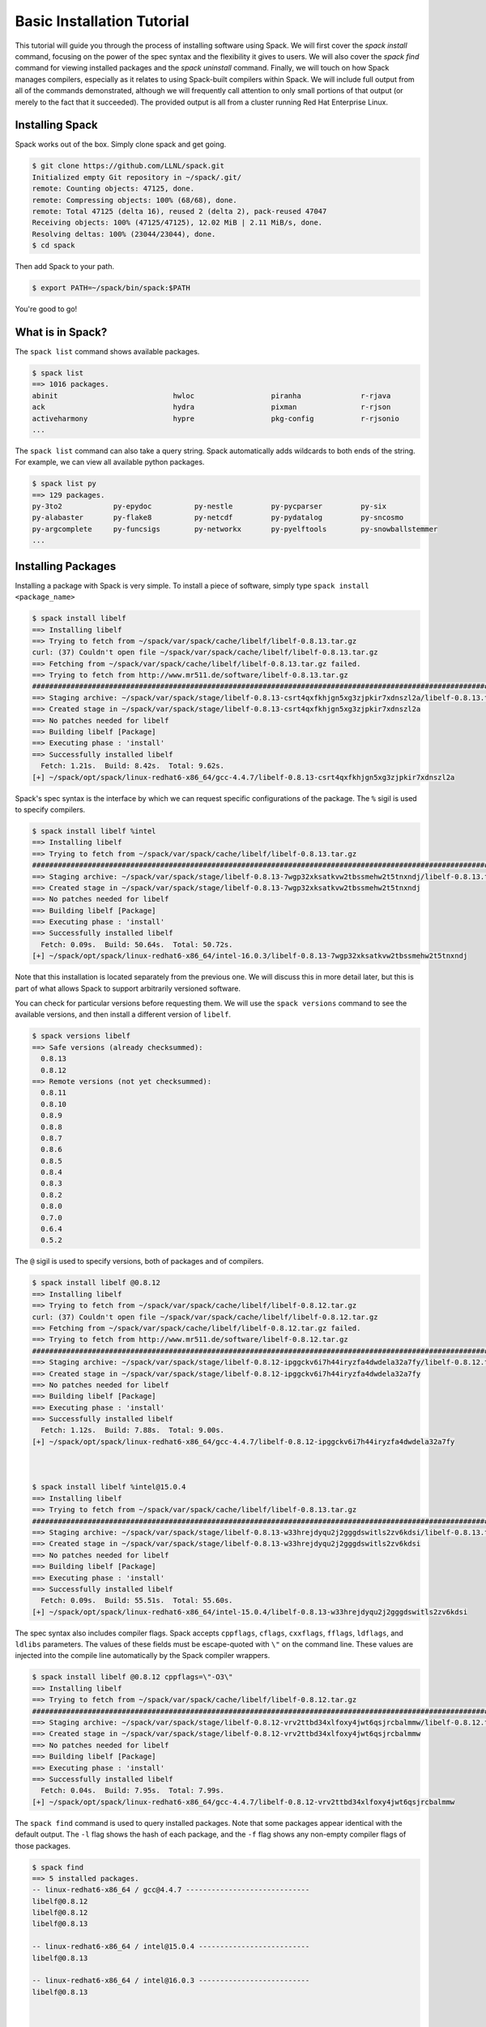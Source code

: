 .. _basics-tutorial:

=========================================
Basic Installation Tutorial
=========================================

This tutorial will guide you through the process of installing software
using Spack. We will first cover the `spack install` command, focusing on
the power of the spec syntax and the flexibility it gives to users. We
will also cover the `spack find` command for viewing installed packages
and the `spack uninstall` command. Finally, we will touch on how Spack
manages compilers, especially as it relates to using Spack-built
compilers within Spack. We will include full output from all of the
commands demonstrated, although we will frequently call attention to only
small portions of that output (or merely to the fact that it
succeeded). The provided output is all from a cluster running Red Hat
Enterprise Linux.

.. _basics-tutorial-install:

----------------
Installing Spack
----------------

Spack works out of the box. Simply clone spack and get going.

.. code-block:: console

  $ git clone https://github.com/LLNL/spack.git
  Initialized empty Git repository in ~/spack/.git/
  remote: Counting objects: 47125, done.
  remote: Compressing objects: 100% (68/68), done.
  remote: Total 47125 (delta 16), reused 2 (delta 2), pack-reused 47047
  Receiving objects: 100% (47125/47125), 12.02 MiB | 2.11 MiB/s, done.
  Resolving deltas: 100% (23044/23044), done.
  $ cd spack

Then add Spack to your path.

.. code-block:: console

  $ export PATH=~/spack/bin/spack:$PATH

You're good to go!

-----------------
What is in Spack?
-----------------

The ``spack list`` command shows available packages.

.. code-block:: console

  $ spack list
  ==> 1016 packages.
  abinit                           hwloc                  piranha              r-rjava
  ack                              hydra                  pixman               r-rjson
  activeharmony                    hypre                  pkg-config           r-rjsonio
  ...

The ``spack list`` command can also take a query string. Spack
automatically adds wildcards to both ends of the string. For example,
we can view all available python packages.

.. code-block:: console

  $ spack list py
  ==> 129 packages.
  py-3to2            py-epydoc          py-nestle         py-pycparser         py-six
  py-alabaster       py-flake8          py-netcdf         py-pydatalog         py-sncosmo
  py-argcomplete     py-funcsigs        py-networkx       py-pyelftools        py-snowballstemmer
  ...

-------------------
Installing Packages
-------------------

Installing a package with Spack is very simple. To install a piece of
software, simply type ``spack install <package_name>``

.. code-block:: console

  $ spack install libelf
  ==> Installing libelf
  ==> Trying to fetch from ~/spack/var/spack/cache/libelf/libelf-0.8.13.tar.gz
  curl: (37) Couldn't open file ~/spack/var/spack/cache/libelf/libelf-0.8.13.tar.gz
  ==> Fetching from ~/spack/var/spack/cache/libelf/libelf-0.8.13.tar.gz failed.
  ==> Trying to fetch from http://www.mr511.de/software/libelf-0.8.13.tar.gz
  ################################################################################################################################################################################# 100.0%
  ==> Staging archive: ~/spack/var/spack/stage/libelf-0.8.13-csrt4qxfkhjgn5xg3zjpkir7xdnszl2a/libelf-0.8.13.tar.gz
  ==> Created stage in ~/spack/var/spack/stage/libelf-0.8.13-csrt4qxfkhjgn5xg3zjpkir7xdnszl2a
  ==> No patches needed for libelf
  ==> Building libelf [Package]
  ==> Executing phase : 'install'
  ==> Successfully installed libelf
    Fetch: 1.21s.  Build: 8.42s.  Total: 9.62s.
  [+] ~/spack/opt/spack/linux-redhat6-x86_64/gcc-4.4.7/libelf-0.8.13-csrt4qxfkhjgn5xg3zjpkir7xdnszl2a


Spack's spec syntax is the interface by which we can request specific
configurations of the package. The ``%`` sigil is used to specify
compilers.

.. code-block:: console

  $ spack install libelf %intel
  ==> Installing libelf
  ==> Trying to fetch from ~/spack/var/spack/cache/libelf/libelf-0.8.13.tar.gz
  ################################################################################################################################################################################# 100.0%
  ==> Staging archive: ~/spack/var/spack/stage/libelf-0.8.13-7wgp32xksatkvw2tbssmehw2t5tnxndj/libelf-0.8.13.tar.gz
  ==> Created stage in ~/spack/var/spack/stage/libelf-0.8.13-7wgp32xksatkvw2tbssmehw2t5tnxndj
  ==> No patches needed for libelf
  ==> Building libelf [Package]
  ==> Executing phase : 'install'
  ==> Successfully installed libelf
    Fetch: 0.09s.  Build: 50.64s.  Total: 50.72s.
  [+] ~/spack/opt/spack/linux-redhat6-x86_64/intel-16.0.3/libelf-0.8.13-7wgp32xksatkvw2tbssmehw2t5tnxndj

Note that this installation is located separately from the previous
one. We will discuss this in more detail later, but this is part of what
allows Spack to support arbitrarily versioned software.

You can check for particular versions before requesting them. We will
use the ``spack versions`` command to see the available versions, and then
install a different version of ``libelf``.

.. code-block:: console

  $ spack versions libelf
  ==> Safe versions (already checksummed):
    0.8.13
    0.8.12
  ==> Remote versions (not yet checksummed):
    0.8.11
    0.8.10
    0.8.9
    0.8.8
    0.8.7
    0.8.6
    0.8.5
    0.8.4
    0.8.3
    0.8.2
    0.8.0
    0.7.0
    0.6.4
    0.5.2


The ``@`` sigil is used to specify versions, both of packages and of
compilers.

.. code-block:: console

  $ spack install libelf @0.8.12
  ==> Installing libelf
  ==> Trying to fetch from ~/spack/var/spack/cache/libelf/libelf-0.8.12.tar.gz
  curl: (37) Couldn't open file ~/spack/var/spack/cache/libelf/libelf-0.8.12.tar.gz
  ==> Fetching from ~/spack/var/spack/cache/libelf/libelf-0.8.12.tar.gz failed.
  ==> Trying to fetch from http://www.mr511.de/software/libelf-0.8.12.tar.gz
  ################################################################################################################################################################################# 100.0%
  ==> Staging archive: ~/spack/var/spack/stage/libelf-0.8.12-ipggckv6i7h44iryzfa4dwdela32a7fy/libelf-0.8.12.tar.gz
  ==> Created stage in ~/spack/var/spack/stage/libelf-0.8.12-ipggckv6i7h44iryzfa4dwdela32a7fy
  ==> No patches needed for libelf
  ==> Building libelf [Package]
  ==> Executing phase : 'install'
  ==> Successfully installed libelf
    Fetch: 1.12s.  Build: 7.88s.  Total: 9.00s.
  [+] ~/spack/opt/spack/linux-redhat6-x86_64/gcc-4.4.7/libelf-0.8.12-ipggckv6i7h44iryzfa4dwdela32a7fy



  $ spack install libelf %intel@15.0.4
  ==> Installing libelf
  ==> Trying to fetch from ~/spack/var/spack/cache/libelf/libelf-0.8.13.tar.gz
  ################################################################################################################################################################################# 100.0%
  ==> Staging archive: ~/spack/var/spack/stage/libelf-0.8.13-w33hrejdyqu2j2gggdswitls2zv6kdsi/libelf-0.8.13.tar.gz
  ==> Created stage in ~/spack/var/spack/stage/libelf-0.8.13-w33hrejdyqu2j2gggdswitls2zv6kdsi
  ==> No patches needed for libelf
  ==> Building libelf [Package]
  ==> Executing phase : 'install'
  ==> Successfully installed libelf
    Fetch: 0.09s.  Build: 55.51s.  Total: 55.60s.
  [+] ~/spack/opt/spack/linux-redhat6-x86_64/intel-15.0.4/libelf-0.8.13-w33hrejdyqu2j2gggdswitls2zv6kdsi


The spec syntax also includes compiler flags. Spack accepts ``cppflags``,
``cflags``, ``cxxflags``, ``fflags``, ``ldflags``, and ``ldlibs``
parameters.  The values of these fields must be escape-quoted with ``\"``
on the command line. These values are injected into the compile line
automatically by the Spack compiler wrappers.

.. code-block:: console

  $ spack install libelf @0.8.12 cppflags=\"-O3\"
  ==> Installing libelf
  ==> Trying to fetch from ~/spack/var/spack/cache/libelf/libelf-0.8.12.tar.gz
  ################################################################################################################################################################################# 100.0%
  ==> Staging archive: ~/spack/var/spack/stage/libelf-0.8.12-vrv2ttbd34xlfoxy4jwt6qsjrcbalmmw/libelf-0.8.12.tar.gz
  ==> Created stage in ~/spack/var/spack/stage/libelf-0.8.12-vrv2ttbd34xlfoxy4jwt6qsjrcbalmmw
  ==> No patches needed for libelf
  ==> Building libelf [Package]
  ==> Executing phase : 'install'
  ==> Successfully installed libelf
    Fetch: 0.04s.  Build: 7.95s.  Total: 7.99s.
  [+] ~/spack/opt/spack/linux-redhat6-x86_64/gcc-4.4.7/libelf-0.8.12-vrv2ttbd34xlfoxy4jwt6qsjrcbalmmw


The ``spack find`` command is used to query installed packages. Note that
some packages appear identical with the default output. The ``-l`` flag
shows the hash of each package, and the ``-f`` flag shows any non-empty
compiler flags of those packages.

.. code-block:: console

  $ spack find
  ==> 5 installed packages.
  -- linux-redhat6-x86_64 / gcc@4.4.7 -----------------------------
  libelf@0.8.12
  libelf@0.8.12
  libelf@0.8.13

  -- linux-redhat6-x86_64 / intel@15.0.4 --------------------------
  libelf@0.8.13

  -- linux-redhat6-x86_64 / intel@16.0.3 --------------------------
  libelf@0.8.13



  $ spack find -lf
  ==> 5 installed packages.
  -- linux-redhat6-x86_64 / gcc@4.4.7 -----------------------------
  ipggckv libelf@0.8.12%gcc

  vrv2ttb libelf@0.8.12%gcc cppflags="-O3"

  csrt4qx libelf@0.8.13%gcc


  -- linux-redhat6-x86_64 / intel@15.0.4 --------------------------
  w33hrej libelf@0.8.13%intel


  -- linux-redhat6-x86_64 / intel@16.0.3 --------------------------
  7wgp32x libelf@0.8.13%intel


Spack generates a hash for each spec. This hash is a function of the full
provenance of the package, so any change to the spec affects the
hash. Spack uses this value to compare specs and to generate unique
installation directories for every combinatorial version. As we move into
more complicated packages with software dependencies, we can see that
Spack reuses existing packages to satisfy a dependency only when the
existing package's hash matches the desired spec.

.. code-block:: console

  $ spack install libdwarf
  ==> Installing libdwarf
  ==> libelf is already installed in ~/spack/opt/spack/linux-redhat6-x86_64/gcc-4.4.7/libelf-0.8.13-csrt4qxfkhjgn5xg3zjpkir7xdnszl2a
  ==> Can not find version 20160507 in url_list
  ==> Trying to fetch from ~/spack/var/spack/cache/libdwarf/libdwarf-20160507.tar.gz
  curl: (37) Couldn't open file ~/spack/var/spack/cache/libdwarf/libdwarf-20160507.tar.gz
  ==> Fetching from ~/spack/var/spack/cache/libdwarf/libdwarf-20160507.tar.gz failed.
  ==> Trying to fetch from http://www.prevanders.net/libdwarf-20160507.tar.gz
  ################################################################################################################################################################################# 100.0%
  ==> Staging archive: ~/spack/var/spack/stage/libdwarf-20160507-yfx6p3g3rkmqvcqbmtb34o6pln7pqvcz/libdwarf-20160507.tar.gz
  ==> Created stage in ~/spack/var/spack/stage/libdwarf-20160507-yfx6p3g3rkmqvcqbmtb34o6pln7pqvcz
  ==> No patches needed for libdwarf
  ==> Building libdwarf [Package]
  ==> Executing phase : 'install'
  ==> Successfully installed libdwarf
    Fetch: 1.56s.  Build: 33.59s.  Total: 35.15s.
  [+] ~/spack/opt/spack/linux-redhat6-x86_64/gcc-4.4.7/libdwarf-20160507-yfx6p3g3rkmqvcqbmtb34o6pln7pqvcz


Dependencies can be explicitly requested using the ``^`` sigil. Note that
the spec syntax is recursive. Anything we could specify about the
top-level package, we can also specify about a dependency using ``^``.

.. code-block:: console

  $ spack install libdwarf ^libelf @0.8.12 %intel
  ==> Installing libdwarf
  ==> Installing libelf
  ==> Trying to fetch from ~/spack/var/spack/cache/libelf/libelf-0.8.12.tar.gz
  ################################################################################################################################################################################# 100.0%
  ==> Staging archive: ~/spack/var/spack/stage/libelf-0.8.12-4blbe3qxqct3ymrfoxxnxysmybvbxay7/libelf-0.8.12.tar.gz
  ==> Created stage in ~/spack/var/spack/stage/libelf-0.8.12-4blbe3qxqct3ymrfoxxnxysmybvbxay7
  ==> No patches needed for libelf
  ==> Building libelf [Package]
  ==> Executing phase : 'install'
  ==> Successfully installed libelf
    Fetch: 0.04s.  Build: 52.16s.  Total: 52.19s.
  [+] ~/spack/opt/spack/linux-redhat6-x86_64/intel-16.0.3/libelf-0.8.12-4blbe3qxqct3ymrfoxxnxysmybvbxay7
  ==> Can not find version 20160507 in url_list
  ==> Trying to fetch from ~/spack/var/spack/cache/libdwarf/libdwarf-20160507.tar.gz
  ################################################################################################################################################################################# 100.0%
  ==> Staging archive: ~/spack/var/spack/stage/libdwarf-20160507-csruprgucaujkfkrcywhwou7nbeis5fo/libdwarf-20160507.tar.gz
  ==> Created stage in ~/spack/var/spack/stage/libdwarf-20160507-csruprgucaujkfkrcywhwou7nbeis5fo
  ==> No patches needed for libdwarf
  ==> Building libdwarf [Package]
  ==> Executing phase : 'install'
  ==> Successfully installed libdwarf
    Fetch: 0.40s.  Build: 2m 17.29s.  Total: 2m 17.69s.
  [+] ~/spack/opt/spack/linux-redhat6-x86_64/intel-16.0.3/libdwarf-20160507-csruprgucaujkfkrcywhwou7nbeis5fo


Packages can also be referred to from the command line by their package
hash. Using the ``spack find -lf`` command earlier we saw that the hash
of our optimized installation of libelf (``cppflags=\"-O3\"``) began with
``vrv2ttb``. We can now explicitly build with that package without typing
the entire spec, by using the ``/`` sigil to refer to it by hash. As with
other tools like git, you do not need to specify an *entire* hash on the
command line.  You can specify just enough digits to identify a hash
uniquely.  If a hash prefix is ambiguous (i.e., two or more installed
packages share the prefix) then spack will report an error.

.. code-block:: console

  $ spack install libdwarf ^/vrv2ttb
  ==> Installing libdwarf
  ==> libelf is already installed in ~/spack/opt/spack/linux-redhat6-x86_64/gcc-4.4.7/libelf-0.8.12-vrv2ttbd34xlfoxy4jwt6qsjrcbalmmw
  ==> Can not find version 20160507 in url_list
  ==> Trying to fetch from ~/spack/var/spack/cache/libdwarf/libdwarf-20160507.tar.gz
  #################################################################################################################################################################################################################################################### 100.0%
  ==> Staging archive: ~/spack/var/spack/stage/libdwarf-20160507-dtg3tgnp7htccoly26gduqlrgvnwcp5t/libdwarf-20160507.tar.gz
  ==> Created stage in ~/spack/var/spack/stage/libdwarf-20160507-dtg3tgnp7htccoly26gduqlrgvnwcp5t
  ==> No patches needed for libdwarf
  ==> Building libdwarf [Package]
  ==> Executing phase : 'install'
  ==> Successfully installed libdwarf
    Fetch: 0.96s.  Build: 24.03s.  Total: 24.99s.
  [+] ~/spack/opt/spack/linux-redhat6-x86_64/gcc-4.4.7/libdwarf-20160507-dtg3tgnp7htccoly26gduqlrgvnwcp5t


The ``spack find`` command can also take a ``-d`` flag, which can show
dependency information. Note that each package has a top-level entry,
even if it also appears as a dependency.

.. code-block:: console

  $ spack find -ldf
  ==> 9 installed packages.
  -- linux-redhat6-x86_64 / gcc@4.4.7 -----------------------------
  dtg3tgn    libdwarf@20160507%gcc
  vrv2ttb        ^libelf@0.8.12%gcc cppflags="-O3"

  yfx6p3g    libdwarf@20160507%gcc
  csrt4qx        ^libelf@0.8.13%gcc

  ipggckv    libelf@0.8.12%gcc

  vrv2ttb    libelf@0.8.12%gcc cppflags="-O3"

  csrt4qx    libelf@0.8.13%gcc


  -- linux-redhat6-x86_64 / intel@15.0.4 --------------------------
  w33hrej    libelf@0.8.13%intel


  -- linux-redhat6-x86_64 / intel@16.0.3 --------------------------
  csruprg    libdwarf@20160507%intel
  4blbe3q        ^libelf@0.8.12%intel

  4blbe3q    libelf@0.8.12%intel

  7wgp32x    libelf@0.8.13%intel


As we get to more complex packages, full installs will take too long to
build in the time allotted for this tutorial. Our collaborators at CERN
have been working on binary caching for Spack, which would allow for very
fast installs of previously built packages. We are still working out the
security ramifications of the feature, but it is coming soon.

For now, we will switch to doing "fake" installs. When supplied with the
``--fake`` flag (primarily used for debugging), Spack computes build
metadata the same way it normally would, but it does not download the
source or run the install script for a pacakge. We can use this to
quickly demonstrate some of the more advanced Spack features in our
limited tutorial time.

``HDF5`` is an example of a more complicated package, with an MPI
dependency. If we install it "out of the box," it will build with
``openmpi``.

.. code-block:: console

  $ spack install --fake hdf5
  ==> Installing hdf5
  ==> Installing zlib
  ==> Building zlib [Package]
  ==> Successfully installed zlib
    Fetch: .  Build: 0.11s.  Total: 0.11s.
  [+] ~/spack/opt/spack/linux-redhat6-x86_64/gcc-4.4.7/zlib-1.2.8-ayc4jq7vxuzge5n444gutvskeytfdruh
  ==> Installing openmpi
  ==> Installing hwloc
  ==> Installing libpciaccess
  ==> Installing util-macros
  ==> Building util-macros [Package]
  ==> Successfully installed util-macros
    Fetch: .  Build: 0.11s.  Total: 0.11s.
  [+] ~/spack/opt/spack/linux-redhat6-x86_64/gcc-4.4.7/util-macros-1.19.0-pc6zhs4cnkmg2cv4et4fizsp6scuvacg
  ==> Installing libtool
  ==> Installing m4
  ==> Installing libsigsegv
  ==> Building libsigsegv [Package]
  ==> Successfully installed libsigsegv
    Fetch: .  Build: 0.11s.  Total: 0.11s.
  [+] ~/spack/opt/spack/linux-redhat6-x86_64/gcc-4.4.7/libsigsegv-2.10-q4cok3yber7lhf3jswg6mysg7oi53unh
  ==> Building m4 [Package]
  ==> Successfully installed m4
    Fetch: .  Build: 0.23s.  Total: 0.23s.
  [+] ~/spack/opt/spack/linux-redhat6-x86_64/gcc-4.4.7/m4-1.4.17-qijdzvhjyybrtwbqm73vykhmkaqro3je
  ==> Building libtool [Package]
  ==> Successfully installed libtool
    Fetch: .  Build: 0.11s.  Total: 0.11s.
  [+] ~/spack/opt/spack/linux-redhat6-x86_64/gcc-4.4.7/libtool-2.4.6-rdx5nkfjwlvcanz5il3ys2pe34j4vxx5
  ==> Installing pkg-config
  ==> Building pkg-config [Package]
  ==> Successfully installed pkg-config
    Fetch: .  Build: 0.11s.  Total: 0.11s.
  [+] ~/spack/opt/spack/linux-redhat6-x86_64/gcc-4.4.7/pkg-config-0.29.1-wpjnlzahdw6ahkrgmqyeugkj2zhv4tui
  ==> Building libpciaccess [Package]
  ==> Successfully installed libpciaccess
    Fetch: .  Build: 0.10s.  Total: 0.10s.
  [+] ~/spack/opt/spack/linux-redhat6-x86_64/gcc-4.4.7/libpciaccess-0.13.4-m2f6fpm22rpprq2ihkmfx6llf363264m
  ==> Building hwloc [Package]
  ==> Successfully installed hwloc
    Fetch: .  Build: 0.23s.  Total: 0.23s.
  [+] ~/spack/opt/spack/linux-redhat6-x86_64/gcc-4.4.7/hwloc-1.11.4-xpb6hbl2hsze25cgdgfnoppn6rchhzaz
  ==> Building openmpi [Package]
  ==> Successfully installed openmpi
    Fetch: .  Build: 0.35s.  Total: 0.35s.
  [+] ~/spack/opt/spack/linux-redhat6-x86_64/gcc-4.4.7/openmpi-2.0.1-j4cgoq4furxvr73pq72r2qgywgksw3qn
  ==> Building hdf5 [AutotoolsPackage]
  ==> Successfully installed hdf5
    Fetch: .  Build: 0.61s.  Total: 0.61s.
  [+] ~/spack/opt/spack/linux-redhat6-x86_64/gcc-4.4.7/hdf5-1.10.0-patch1-ezvtnox35albuaxqryuondweyjgeo6es


Spack packages can also have variants. Boolean variants can be specified
using the ``+`` and ``~`` or ``-`` sigils. There are two sigils for
``False`` to avoid conflicts with shell parsing in different
situations. Variants (boolean or otherwise) can also be specified using
the same syntax as compiler flags.  Here we can install HDF5 without MPI
support.

.. code-block:: console

  $ spack install --fake hdf5~mpi
  ==> Installing hdf5
  ==> zlib is already installed in ~/spack/opt/spack/linux-redhat6-x86_64/gcc-4.4.7/zlib-1.2.8-ayc4jq7vxuzge5n444gutvskeytfdruh
  ==> Building hdf5 [AutotoolsPackage]
  ==> Successfully installed hdf5
    Fetch: .  Build: 0.22s.  Total: 0.22s.
  [+] ~/spack/opt/spack/linux-redhat6-x86_64/gcc-4.4.7/hdf5-1.10.0-patch1-twppaioxqn6lti4grgopnmhwcq3h2rpw


We might also want to install HDF5 with a different MPI
implementation. While MPI is not a package itself, packages can depend on
abstract interfaces like MPI. Spack handles these through "virtual
dependencies." A package, such as HDF5, can depend on the MPI
interface. Other packages (``openmpi``, ``mpich``, ``mvapich``, etc.)
provide the MPI interface.  Any of these providers can be requested for
an MPI dependency. For example, we can build HDF5 with MPI support
provided by mpich by specifying a dependency on ``mpich``. Spack also
supports versioning of virtual dependencies. A package can depend on the
MPI interface at version 3, and provider packages specify what version of
the interface *they* provide. The partial spec ``^mpi@3`` can be safisfied
by any of several providers.

.. code-block:: console

  $ spack install --fake hdf5+mpi ^mpich
  ==> Installing hdf5
  ==> mpich is already installed in ~/spack/opt/spack/linux-redhat6-x86_64/gcc-4.4.7/mpich-3.2-5jlp2ndnsb67txggraglu47vjmayx5za
  ==> zlib is already installed in ~/spack/opt/spack/linux-redhat6-x86_64/gcc-4.4.7/zlib-1.2.8-ayc4jq7vxuzge5n444gutvskeytfdruh
  ==> Building hdf5 [AutotoolsPackage]
  ==> Successfully installed hdf5
    Fetch: .  Build: 0.38s.  Total: 0.38s.
  [+] ~/spack/opt/spack/linux-redhat6-x86_64/gcc-4.4.7/hdf5-1.10.0-patch1-j36yfw25i6gdd3q4vwlupgkpwic4ua6m


We'll do a quick check in on what we have installed so far.

.. code-block:: console

  $ spack find -ldf
  ==> 22 installed packages.
  -- linux-redhat6-x86_64 / gcc@4.4.7 -----------------------------
  twppaio    hdf5@1.10.0-patch1%gcc
  ayc4jq7        ^zlib@1.2.8%gcc

  j36yfw2    hdf5@1.10.0-patch1%gcc
  5jlp2nd        ^mpich@3.2%gcc
  ayc4jq7        ^zlib@1.2.8%gcc

  ezvtnox    hdf5@1.10.0-patch1%gcc
  j4cgoq4        ^openmpi@2.0.1%gcc
  xpb6hbl            ^hwloc@1.11.4%gcc
  m2f6fpm                ^libpciaccess@0.13.4%gcc
  ayc4jq7        ^zlib@1.2.8%gcc

  xpb6hbl    hwloc@1.11.4%gcc
  m2f6fpm        ^libpciaccess@0.13.4%gcc

  dtg3tgn    libdwarf@20160507%gcc
  vrv2ttb        ^libelf@0.8.12%gcc cppflags="-O3"

  yfx6p3g    libdwarf@20160507%gcc
  csrt4qx        ^libelf@0.8.13%gcc

  ipggckv    libelf@0.8.12%gcc

  vrv2ttb    libelf@0.8.12%gcc cppflags="-O3"

  csrt4qx    libelf@0.8.13%gcc

  m2f6fpm    libpciaccess@0.13.4%gcc

  q4cok3y    libsigsegv@2.10%gcc

  rdx5nkf    libtool@2.4.6%gcc

  qijdzvh    m4@1.4.17%gcc
  q4cok3y        ^libsigsegv@2.10%gcc

  5jlp2nd    mpich@3.2%gcc

  j4cgoq4    openmpi@2.0.1%gcc
  xpb6hbl        ^hwloc@1.11.4%gcc
  m2f6fpm            ^libpciaccess@0.13.4%gcc

  wpjnlza    pkg-config@0.29.1%gcc

  pc6zhs4    util-macros@1.19.0%gcc

  ayc4jq7    zlib@1.2.8%gcc


  -- linux-redhat6-x86_64 / intel@15.0.4 --------------------------
  w33hrej    libelf@0.8.13%intel


  -- linux-redhat6-x86_64 / intel@16.0.3 --------------------------
  csruprg    libdwarf@20160507%intel
  4blbe3q        ^libelf@0.8.12%intel

  4blbe3q    libelf@0.8.12%intel

  7wgp32x    libelf@0.8.13%intel


Spack models the dependencies of packages as a directed acyclic graph
(DAG). The ``spack find -d`` command shows the tree representation of
that graph.  We can also use the ``spack graph`` command to view the entire
DAG as a graph.

.. code-block:: console

  $ spack graph hdf5+mpi ^mpich
  o  hdf5
  |\
  o |  zlib
   /
  o  mpich

You may also have noticed that there are some packages shown in the
``spack find -d`` output that we didn't install explicitly. These are
dependencies that were installed implicitly. A few packages installed
implicitly are not shown as dependencies in the ``spack find -d``
output. These are build dependencies. For example, ``libpciaccess`` is a
dependency of openmpi and requires m4 to build. Spack will build `m4`` as
part of the installation of ``openmpi``, but it does not become a part of
the DAG because it is not linked in at run time. Spack handles build
dependencies differently because of their different (less strict)
consistency requirements. It is entirely possible to have two packages
using different versions of a dependency to build, which obviously cannot
be done with linked dependencies.

``HDF5`` is more complicated than our basic example of libelf and
libdwarf, but it's still within the realm of software that an experienced
HPC user could reasonably expect to install given a bit of time. Now
let's look at a more complicated package.

.. code-block:: console

  $ spack install --fake trilinos
  ==> Installing trilinos
  ==> Installing superlu-dist
  ==> openmpi is already installed in ~/spack/opt/spack/linux-redhat6-x86_64/gcc-4.4.7/openmpi-2.0.1-j4cgoq4furxvr73pq72r2qgywgksw3qn
  ==> Installing parmetis
  ==> openmpi is already installed in ~/spack/opt/spack/linux-redhat6-x86_64/gcc-4.4.7/openmpi-2.0.1-j4cgoq4furxvr73pq72r2qgywgksw3qn
  ==> Installing cmake
  ==> Installing bzip2
  ==> Building bzip2 [Package]
  ==> Successfully installed bzip2
    Fetch: .  Build: 0.11s.  Total: 0.11s.
  [+] ~/spack/opt/spack/linux-redhat6-x86_64/gcc-4.4.7/bzip2-1.0.6-gll2xsahysy7ji5gkmfxwkofdt3mwjhs
  ==> expat is already installed in ~/spack/opt/spack/linux-redhat6-x86_64/gcc-4.4.7/expat-2.2.0-mg5kwd3kluxdgorj32vzbp7aksg3vqej
  ==> Installing ncurses
  ==> Building ncurses [Package]
  ==> Successfully installed ncurses
    Fetch: .  Build: 0.11s.  Total: 0.11s.
  [+] ~/spack/opt/spack/linux-redhat6-x86_64/gcc-4.4.7/ncurses-6.0-fttg4astvrtq2buey4wq66tnyu7bgj2c
  ==> zlib is already installed in ~/spack/opt/spack/linux-redhat6-x86_64/gcc-4.4.7/zlib-1.2.8-ayc4jq7vxuzge5n444gutvskeytfdruh
  ==> Installing openssl
  ==> zlib is already installed in ~/spack/opt/spack/linux-redhat6-x86_64/gcc-4.4.7/zlib-1.2.8-ayc4jq7vxuzge5n444gutvskeytfdruh
  ==> Building openssl [Package]
  ==> Successfully installed openssl
    Fetch: .  Build: 0.23s.  Total: 0.23s.
  [+] ~/spack/opt/spack/linux-redhat6-x86_64/gcc-4.4.7/openssl-1.0.2j-kt5xyk2dkho6tzadnqlbnbujmljprylg
  ==> Installing libarchive
  ==> Installing lzma
  ==> Building lzma [Package]
  ==> Successfully installed lzma
    Fetch: .  Build: 0.11s.  Total: 0.11s.
  [+] ~/spack/opt/spack/linux-redhat6-x86_64/gcc-4.4.7/lzma-4.32.7-hah2cdo3zbulz6yg5do6dvnfn6en5v5c
  ==> Installing nettle
  ==> m4 is already installed in ~/spack/opt/spack/linux-redhat6-x86_64/gcc-4.4.7/m4-1.4.17-qijdzvhjyybrtwbqm73vykhmkaqro3je
  ==> Installing gmp
  ==> m4 is already installed in ~/spack/opt/spack/linux-redhat6-x86_64/gcc-4.4.7/m4-1.4.17-qijdzvhjyybrtwbqm73vykhmkaqro3je
  ==> Building gmp [AutotoolsPackage]
  ==> Successfully installed gmp
    Fetch: .  Build: 0.11s.  Total: 0.11s.
  [+] ~/spack/opt/spack/linux-redhat6-x86_64/gcc-4.4.7/gmp-6.1.1-uwn4gfdtq3sywy5uf4f7znrh66oybikf
  ==> Building nettle [Package]
  ==> Successfully installed nettle
    Fetch: .  Build: 0.18s.  Total: 0.18s.
  [+] ~/spack/opt/spack/linux-redhat6-x86_64/gcc-4.4.7/nettle-3.2-w4ieitifcmrldo4ra7as63apagzf56ja
  ==> bzip2 is already installed in ~/spack/opt/spack/linux-redhat6-x86_64/gcc-4.4.7/bzip2-1.0.6-gll2xsahysy7ji5gkmfxwkofdt3mwjhs
  ==> expat is already installed in ~/spack/opt/spack/linux-redhat6-x86_64/gcc-4.4.7/expat-2.2.0-mg5kwd3kluxdgorj32vzbp7aksg3vqej
  ==> Installing libxml2
  ==> Installing xz
  ==> Building xz [Package]
  ==> Successfully installed xz
    Fetch: .  Build: 0.11s.  Total: 0.11s.
  [+] ~/spack/opt/spack/linux-redhat6-x86_64/gcc-4.4.7/xz-5.2.2-bxh6cpyqqozazm5okvjqk23sww3gccnf
  ==> zlib is already installed in ~/spack/opt/spack/linux-redhat6-x86_64/gcc-4.4.7/zlib-1.2.8-ayc4jq7vxuzge5n444gutvskeytfdruh
  ==> Building libxml2 [Package]
  ==> Successfully installed libxml2
    Fetch: .  Build: 0.35s.  Total: 0.35s.
  [+] ~/spack/opt/spack/linux-redhat6-x86_64/gcc-4.4.7/libxml2-2.9.4-un323rppyu5qipkegyf7flmymvtmunrx
  ==> zlib is already installed in ~/spack/opt/spack/linux-redhat6-x86_64/gcc-4.4.7/zlib-1.2.8-ayc4jq7vxuzge5n444gutvskeytfdruh
  ==> Installing lz4
  ==> Building lz4 [Package]
  ==> Successfully installed lz4
    Fetch: .  Build: 0.12s.  Total: 0.12s.
  [+] ~/spack/opt/spack/linux-redhat6-x86_64/gcc-4.4.7/lz4-131-ivy2fcaw7ywujx74weebdi5bsm7q4vkc
  ==> openssl is already installed in ~/spack/opt/spack/linux-redhat6-x86_64/gcc-4.4.7/openssl-1.0.2j-kt5xyk2dkho6tzadnqlbnbujmljprylg
  ==> xz is already installed in ~/spack/opt/spack/linux-redhat6-x86_64/gcc-4.4.7/xz-5.2.2-bxh6cpyqqozazm5okvjqk23sww3gccnf
  ==> Installing lzo
  ==> Building lzo [AutotoolsPackage]
  ==> Successfully installed lzo
    Fetch: .  Build: 0.11s.  Total: 0.11s.
  [+] ~/spack/opt/spack/linux-redhat6-x86_64/gcc-4.4.7/lzo-2.09-dlgnm74ozo6baactkft5oah2jre2ri2i
  ==> Building libarchive [Package]
  ==> Successfully installed libarchive
    Fetch: .  Build: 1.35s.  Total: 1.35s.
  [+] ~/spack/opt/spack/linux-redhat6-x86_64/gcc-4.4.7/libarchive-3.2.1-biq3kebw7vel7njusill7vv7mjldkqjv
  ==> xz is already installed in ~/spack/opt/spack/linux-redhat6-x86_64/gcc-4.4.7/xz-5.2.2-bxh6cpyqqozazm5okvjqk23sww3gccnf
  ==> Installing curl
  ==> zlib is already installed in ~/spack/opt/spack/linux-redhat6-x86_64/gcc-4.4.7/zlib-1.2.8-ayc4jq7vxuzge5n444gutvskeytfdruh
  ==> openssl is already installed in ~/spack/opt/spack/linux-redhat6-x86_64/gcc-4.4.7/openssl-1.0.2j-kt5xyk2dkho6tzadnqlbnbujmljprylg
  ==> Building curl [Package]
  ==> Successfully installed curl
    Fetch: .  Build: 0.36s.  Total: 0.36s.
  [+] ~/spack/opt/spack/linux-redhat6-x86_64/gcc-4.4.7/curl-7.50.3-oze4gqutj4x2isbkcn5ob2bhhxbskod4
  ==> Building cmake [Package]
  ==> Successfully installed cmake
    Fetch: .  Build: 1.64s.  Total: 1.64s.
  [+] ~/spack/opt/spack/linux-redhat6-x86_64/gcc-4.4.7/cmake-3.6.1-n2nkknrku6dvuneo3rjumim7axt7n36e
  ==> Installing metis
  ==> cmake is already installed in ~/spack/opt/spack/linux-redhat6-x86_64/gcc-4.4.7/cmake-3.6.1-n2nkknrku6dvuneo3rjumim7axt7n36e
  ==> Building metis [Package]
  ==> Successfully installed metis
    Fetch: .  Build: 0.11s.  Total: 0.11s.
  [+] ~/spack/opt/spack/linux-redhat6-x86_64/gcc-4.4.7/metis-5.1.0-ithifyl4xvqbn76js23wsb4tjnztrbdv
  ==> Building parmetis [Package]
  ==> Successfully installed parmetis
    Fetch: .  Build: 0.62s.  Total: 0.62s.
  [+] ~/spack/opt/spack/linux-redhat6-x86_64/gcc-4.4.7/parmetis-4.0.3-rtg6hml5t6acdcnxomn3l5zfiful4d2t
  ==> Installing openblas
  ==> Building openblas [Package]
  ==> Successfully installed openblas
    Fetch: .  Build: 0.11s.  Total: 0.11s.
  [+] ~/spack/opt/spack/linux-redhat6-x86_64/gcc-4.4.7/openblas-0.2.19-bwofa7fhff6od5zn56vy3j4eeyupsqgt
  ==> metis is already installed in ~/spack/opt/spack/linux-redhat6-x86_64/gcc-4.4.7/metis-5.1.0-ithifyl4xvqbn76js23wsb4tjnztrbdv
  ==> Building superlu-dist [Package]
  ==> Successfully installed superlu-dist
    Fetch: .  Build: 0.85s.  Total: 0.85s.
  [+] ~/spack/opt/spack/linux-redhat6-x86_64/gcc-4.4.7/superlu-dist-5.1.1-25r6jlvkpjnkiuwt2rtbzhk3l3htuxs7
  ==> cmake is already installed in ~/spack/opt/spack/linux-redhat6-x86_64/gcc-4.4.7/cmake-3.6.1-n2nkknrku6dvuneo3rjumim7axt7n36e
  ==> Installing glm
  ==> cmake is already installed in ~/spack/opt/spack/linux-redhat6-x86_64/gcc-4.4.7/cmake-3.6.1-n2nkknrku6dvuneo3rjumim7axt7n36e
  ==> Building glm [Package]
  ==> Successfully installed glm
    Fetch: .  Build: 0.12s.  Total: 0.12s.
  [+] ~/spack/opt/spack/linux-redhat6-x86_64/gcc-4.4.7/glm-0.9.7.1-7a6oho4aerz7vftxd5ur7lywscht2iry
  ==> Installing hypre
  ==> openmpi is already installed in ~/spack/opt/spack/linux-redhat6-x86_64/gcc-4.4.7/openmpi-2.0.1-j4cgoq4furxvr73pq72r2qgywgksw3qn
  ==> openblas is already installed in ~/spack/opt/spack/linux-redhat6-x86_64/gcc-4.4.7/openblas-0.2.19-bwofa7fhff6od5zn56vy3j4eeyupsqgt
  ==> Building hypre [Package]
  ==> Successfully installed hypre
    Fetch: .  Build: 0.61s.  Total: 0.61s.
  [+] ~/spack/opt/spack/linux-redhat6-x86_64/gcc-4.4.7/hypre-2.11.1-lf7hcejiiww5peesh57quda72z67veit
  ==> metis is already installed in ~/spack/opt/spack/linux-redhat6-x86_64/gcc-4.4.7/metis-5.1.0-ithifyl4xvqbn76js23wsb4tjnztrbdv
  ==> Installing netlib-scalapack
  ==> openmpi is already installed in ~/spack/opt/spack/linux-redhat6-x86_64/gcc-4.4.7/openmpi-2.0.1-j4cgoq4furxvr73pq72r2qgywgksw3qn
  ==> cmake is already installed in ~/spack/opt/spack/linux-redhat6-x86_64/gcc-4.4.7/cmake-3.6.1-n2nkknrku6dvuneo3rjumim7axt7n36e
  ==> openblas is already installed in ~/spack/opt/spack/linux-redhat6-x86_64/gcc-4.4.7/openblas-0.2.19-bwofa7fhff6od5zn56vy3j4eeyupsqgt
  ==> Building netlib-scalapack [Package]
  ==> Successfully installed netlib-scalapack
    Fetch: .  Build: 0.61s.  Total: 0.61s.
  [+] ~/spack/opt/spack/linux-redhat6-x86_64/gcc-4.4.7/netlib-scalapack-2.0.2-dvcanz2qq4dfcexznbhbmzbxfj43uz4q
  ==> Installing suite-sparse
  ==> Installing tbb
  ==> Building tbb [Package]
  ==> Successfully installed tbb
    Fetch: .  Build: 0.12s.  Total: 0.12s.
  [+] ~/spack/opt/spack/linux-redhat6-x86_64/gcc-4.4.7/tbb-4.4.4-zawzkkhrmdonbjpj3a5bb6gkgnqlrjeu
  ==> openblas is already installed in ~/spack/opt/spack/linux-redhat6-x86_64/gcc-4.4.7/openblas-0.2.19-bwofa7fhff6od5zn56vy3j4eeyupsqgt
  ==> metis is already installed in ~/spack/opt/spack/linux-redhat6-x86_64/gcc-4.4.7/metis-5.1.0-ithifyl4xvqbn76js23wsb4tjnztrbdv
  ==> Building suite-sparse [Package]
  ==> Successfully installed suite-sparse
    Fetch: .  Build: 0.49s.  Total: 0.49s.
  [+] ~/spack/opt/spack/linux-redhat6-x86_64/gcc-4.4.7/suite-sparse-4.5.3-lvur6hriy2j7xfjwh5punp3exwpynzm6
  ==> openmpi is already installed in ~/spack/opt/spack/linux-redhat6-x86_64/gcc-4.4.7/openmpi-2.0.1-j4cgoq4furxvr73pq72r2qgywgksw3qn
  ==> Installing netcdf
  ==> m4 is already installed in ~/spack/opt/spack/linux-redhat6-x86_64/gcc-4.4.7/m4-1.4.17-qijdzvhjyybrtwbqm73vykhmkaqro3je
  ==> curl is already installed in ~/spack/opt/spack/linux-redhat6-x86_64/gcc-4.4.7/curl-7.50.3-oze4gqutj4x2isbkcn5ob2bhhxbskod4
  ==> zlib is already installed in ~/spack/opt/spack/linux-redhat6-x86_64/gcc-4.4.7/zlib-1.2.8-ayc4jq7vxuzge5n444gutvskeytfdruh
  ==> hdf5 is already installed in ~/spack/opt/spack/linux-redhat6-x86_64/gcc-4.4.7/hdf5-1.10.0-patch1-ezvtnox35albuaxqryuondweyjgeo6es
  ==> Building netcdf [Package]
  ==> Successfully installed netcdf
    Fetch: .  Build: 0.90s.  Total: 0.90s.
  [+] ~/spack/opt/spack/linux-redhat6-x86_64/gcc-4.4.7/netcdf-4.4.1-tcl4zbrmdfrit2cqlaxig6xieu5h552j
  ==> Installing mumps
  ==> netlib-scalapack is already installed in ~/spack/opt/spack/linux-redhat6-x86_64/gcc-4.4.7/netlib-scalapack-2.0.2-dvcanz2qq4dfcexznbhbmzbxfj43uz4q
  ==> openmpi is already installed in ~/spack/opt/spack/linux-redhat6-x86_64/gcc-4.4.7/openmpi-2.0.1-j4cgoq4furxvr73pq72r2qgywgksw3qn
  ==> openblas is already installed in ~/spack/opt/spack/linux-redhat6-x86_64/gcc-4.4.7/openblas-0.2.19-bwofa7fhff6od5zn56vy3j4eeyupsqgt
  ==> Building mumps [Package]
  ==> Successfully installed mumps
    Fetch: .  Build: 0.74s.  Total: 0.74s.
  [+] ~/spack/opt/spack/linux-redhat6-x86_64/gcc-4.4.7/mumps-5.0.2-kr5r4nnx5tfcacxnk3ii5dsxbe6pu5fy
  ==> Installing matio
  ==> Building matio [Package]
  ==> Successfully installed matio
    Fetch: .  Build: 0.11s.  Total: 0.11s.
  [+] ~/spack/opt/spack/linux-redhat6-x86_64/gcc-4.4.7/matio-1.5.2-4zrozucookychlvc4q53omp2zyfk2bed
  ==> Installing boost
  ==> bzip2 is already installed in ~/spack/opt/spack/linux-redhat6-x86_64/gcc-4.4.7/bzip2-1.0.6-gll2xsahysy7ji5gkmfxwkofdt3mwjhs
  ==> zlib is already installed in ~/spack/opt/spack/linux-redhat6-x86_64/gcc-4.4.7/zlib-1.2.8-ayc4jq7vxuzge5n444gutvskeytfdruh
  ==> Building boost [Package]
  ==> Successfully installed boost
    Fetch: .  Build: 0.35s.  Total: 0.35s.
  [+] ~/spack/opt/spack/linux-redhat6-x86_64/gcc-4.4.7/boost-1.62.0-je7eqvzt74kezwhh55y5lwt5dy6pnali
  ==> parmetis is already installed in ~/spack/opt/spack/linux-redhat6-x86_64/gcc-4.4.7/parmetis-4.0.3-rtg6hml5t6acdcnxomn3l5zfiful4d2t
  ==> openblas is already installed in ~/spack/opt/spack/linux-redhat6-x86_64/gcc-4.4.7/openblas-0.2.19-bwofa7fhff6od5zn56vy3j4eeyupsqgt
  ==> hdf5 is already installed in ~/spack/opt/spack/linux-redhat6-x86_64/gcc-4.4.7/hdf5-1.10.0-patch1-ezvtnox35albuaxqryuondweyjgeo6es
  ==> Building trilinos [Package]
  ==> Successfully installed trilinos
    Fetch: .  Build: 2.63s.  Total: 2.63s.
  [+] ~/spack/opt/spack/linux-redhat6-x86_64/gcc-4.4.7/trilinos-12.8.1-uvd6dfd7x4uyvck4awo3r3frudihn4ar


Now we're starting to see the power of Spack. Trilinos has 11 top level
dependecies, many of which have dependencies of their own. Installing
more complex packages can take days or weeks even for an experienced
user. Although we've done a fake installation for the tutorial, a real
installation of trilinos using Spack takes about 3 hours (depending on
the system), but only 20 seconds of programmer time.

Spack manages constistency of the entire DAG. Every MPI dependency will
be satisfied by the same configuration of MPI, etc. If we install
``trilinos`` again specifying a dependency on our previous HDF5 built
with ``mpich``:

.. code-block:: console

  $ spack install --fake trilinos ^hdf5+mpi ^mpich
  ==> Installing trilinos
  ==> Installing superlu-dist
  ==> mpich is already installed in ~/spack/opt/spack/linux-redhat6-x86_64/gcc-4.4.7/mpich-3.2-5jlp2ndnsb67txggraglu47vjmayx5za
  ==> metis is already installed in ~/spack/opt/spack/linux-redhat6-x86_64/gcc-4.4.7/metis-5.1.0-ithifyl4xvqbn76js23wsb4tjnztrbdv
  ==> Installing parmetis
  ==> mpich is already installed in ~/spack/opt/spack/linux-redhat6-x86_64/gcc-4.4.7/mpich-3.2-5jlp2ndnsb67txggraglu47vjmayx5za
  ==> metis is already installed in ~/spack/opt/spack/linux-redhat6-x86_64/gcc-4.4.7/metis-5.1.0-ithifyl4xvqbn76js23wsb4tjnztrbdv
  ==> cmake is already installed in ~/spack/opt/spack/linux-redhat6-x86_64/gcc-4.4.7/cmake-3.6.1-n2nkknrku6dvuneo3rjumim7axt7n36e
  ==> Building parmetis [Package]
  ==> Successfully installed parmetis
    Fetch: .  Build: 0.38s.  Total: 0.38s.
  [+] ~/spack/opt/spack/linux-redhat6-x86_64/gcc-4.4.7/parmetis-4.0.3-43kbtni6p5y446c6qdkybq4htj7ot4zn
  ==> openblas is already installed in ~/spack/opt/spack/linux-redhat6-x86_64/gcc-4.4.7/openblas-0.2.19-bwofa7fhff6od5zn56vy3j4eeyupsqgt
  ==> Building superlu-dist [Package]
  ==> Successfully installed superlu-dist
    Fetch: .  Build: 0.61s.  Total: 0.61s.
  [+] ~/spack/opt/spack/linux-redhat6-x86_64/gcc-4.4.7/superlu-dist-5.1.1-46uuupehmonx5jicc6xnegnud2n5jqyl
  ==> cmake is already installed in ~/spack/opt/spack/linux-redhat6-x86_64/gcc-4.4.7/cmake-3.6.1-n2nkknrku6dvuneo3rjumim7axt7n36e
  ==> glm is already installed in ~/spack/opt/spack/linux-redhat6-x86_64/gcc-4.4.7/glm-0.9.7.1-7a6oho4aerz7vftxd5ur7lywscht2iry
  ==> Installing hypre
  ==> mpich is already installed in ~/spack/opt/spack/linux-redhat6-x86_64/gcc-4.4.7/mpich-3.2-5jlp2ndnsb67txggraglu47vjmayx5za
  ==> openblas is already installed in ~/spack/opt/spack/linux-redhat6-x86_64/gcc-4.4.7/openblas-0.2.19-bwofa7fhff6od5zn56vy3j4eeyupsqgt
  ==> Building hypre [Package]
  ==> Successfully installed hypre
    Fetch: .  Build: 0.37s.  Total: 0.37s.
  [+] ~/spack/opt/spack/linux-redhat6-x86_64/gcc-4.4.7/hypre-2.11.1-6ajnyymoivs5apajd7thjisae36jv4lz
  ==> metis is already installed in ~/spack/opt/spack/linux-redhat6-x86_64/gcc-4.4.7/metis-5.1.0-ithifyl4xvqbn76js23wsb4tjnztrbdv
  ==> Installing netlib-scalapack
  ==> mpich is already installed in ~/spack/opt/spack/linux-redhat6-x86_64/gcc-4.4.7/mpich-3.2-5jlp2ndnsb67txggraglu47vjmayx5za
  ==> cmake is already installed in ~/spack/opt/spack/linux-redhat6-x86_64/gcc-4.4.7/cmake-3.6.1-n2nkknrku6dvuneo3rjumim7axt7n36e
  ==> openblas is already installed in ~/spack/opt/spack/linux-redhat6-x86_64/gcc-4.4.7/openblas-0.2.19-bwofa7fhff6od5zn56vy3j4eeyupsqgt
  ==> Building netlib-scalapack [Package]
  ==> Successfully installed netlib-scalapack
    Fetch: .  Build: 0.37s.  Total: 0.37s.
  [+] ~/spack/opt/spack/linux-redhat6-x86_64/gcc-4.4.7/netlib-scalapack-2.0.2-dayeep27omm26wksd3iqvbu3gezc2eoh
  ==> suite-sparse is already installed in ~/spack/opt/spack/linux-redhat6-x86_64/gcc-4.4.7/suite-sparse-4.5.3-lvur6hriy2j7xfjwh5punp3exwpynzm6
  ==> Installing netcdf
  ==> m4 is already installed in ~/spack/opt/spack/linux-redhat6-x86_64/gcc-4.4.7/m4-1.4.17-qijdzvhjyybrtwbqm73vykhmkaqro3je
  ==> curl is already installed in ~/spack/opt/spack/linux-redhat6-x86_64/gcc-4.4.7/curl-7.50.3-oze4gqutj4x2isbkcn5ob2bhhxbskod4
  ==> zlib is already installed in ~/spack/opt/spack/linux-redhat6-x86_64/gcc-4.4.7/zlib-1.2.8-ayc4jq7vxuzge5n444gutvskeytfdruh
  ==> hdf5 is already installed in ~/spack/opt/spack/linux-redhat6-x86_64/gcc-4.4.7/hdf5-1.10.0-patch1-j36yfw25i6gdd3q4vwlupgkpwic4ua6m
  ==> Building netcdf [Package]
  ==> Successfully installed netcdf
    Fetch: .  Build: 0.67s.  Total: 0.67s.
  [+] ~/spack/opt/spack/linux-redhat6-x86_64/gcc-4.4.7/netcdf-4.4.1-gfemi4jk4qltvp33xhtpkam7dozbqvhq
  ==> Installing mumps
  ==> mpich is already installed in ~/spack/opt/spack/linux-redhat6-x86_64/gcc-4.4.7/mpich-3.2-5jlp2ndnsb67txggraglu47vjmayx5za
  ==> netlib-scalapack is already installed in ~/spack/opt/spack/linux-redhat6-x86_64/gcc-4.4.7/netlib-scalapack-2.0.2-dayeep27omm26wksd3iqvbu3gezc2eoh
  ==> openblas is already installed in ~/spack/opt/spack/linux-redhat6-x86_64/gcc-4.4.7/openblas-0.2.19-bwofa7fhff6od5zn56vy3j4eeyupsqgt
  ==> Building mumps [Package]
  ==> Successfully installed mumps
    Fetch: .  Build: 0.49s.  Total: 0.49s.
  [+] ~/spack/opt/spack/linux-redhat6-x86_64/gcc-4.4.7/mumps-5.0.2-w7t5pl3jhhwitfiyer63zj6zv7idkt3m
  ==> mpich is already installed in ~/spack/opt/spack/linux-redhat6-x86_64/gcc-4.4.7/mpich-3.2-5jlp2ndnsb67txggraglu47vjmayx5za
  ==> matio is already installed in ~/spack/opt/spack/linux-redhat6-x86_64/gcc-4.4.7/matio-1.5.2-4zrozucookychlvc4q53omp2zyfk2bed
  ==> boost is already installed in ~/spack/opt/spack/linux-redhat6-x86_64/gcc-4.4.7/boost-1.62.0-je7eqvzt74kezwhh55y5lwt5dy6pnali
  ==> parmetis is already installed in ~/spack/opt/spack/linux-redhat6-x86_64/gcc-4.4.7/parmetis-4.0.3-43kbtni6p5y446c6qdkybq4htj7ot4zn
  ==> openblas is already installed in ~/spack/opt/spack/linux-redhat6-x86_64/gcc-4.4.7/openblas-0.2.19-bwofa7fhff6od5zn56vy3j4eeyupsqgt
  ==> hdf5 is already installed in ~/spack/opt/spack/linux-redhat6-x86_64/gcc-4.4.7/hdf5-1.10.0-patch1-j36yfw25i6gdd3q4vwlupgkpwic4ua6m
  ==> Building trilinos [Package]
  ==> Successfully installed trilinos
    Fetch: .  Build: 2.42s.  Total: 2.42s.
  [+] ~/spack/opt/spack/linux-redhat6-x86_64/gcc-4.4.7/trilinos-12.8.1-ffwrpxnq7lhiw2abxn2u7ffr4jjsdwep

We see that every package in the trilinos DAG that depends on MPI now
uses ``mpich``.

.. code-block:: console

  $ spack find -d trilinos
  ==> 2 installed packages.
  -- linux-redhat6-x86_64 / gcc@4.4.7 -----------------------------
      trilinos@12.8.1
          ^boost@1.62.0
              ^bzip2@1.0.6
              ^zlib@1.2.8
          ^glm@0.9.7.1
          ^hdf5@1.10.0-patch1
              ^mpich@3.2
          ^hypre@2.11.1
              ^openblas@0.2.19
          ^matio@1.5.2
          ^metis@5.1.0
          ^mumps@5.0.2
              ^netlib-scalapack@2.0.2
          ^netcdf@4.4.1
              ^curl@7.50.3
                  ^openssl@1.0.2j
          ^parmetis@4.0.3
          ^suite-sparse@4.5.3
              ^tbb@4.4.4
          ^superlu-dist@5.1.1

      trilinos@12.8.1
          ^boost@1.62.0
              ^bzip2@1.0.6
              ^zlib@1.2.8
          ^glm@0.9.7.1
          ^hdf5@1.10.0-patch1
              ^openmpi@2.0.1
                  ^hwloc@1.11.4
                      ^libpciaccess@0.13.4
          ^hypre@2.11.1
              ^openblas@0.2.19
          ^matio@1.5.2
          ^metis@5.1.0
          ^mumps@5.0.2
              ^netlib-scalapack@2.0.2
          ^netcdf@4.4.1
              ^curl@7.50.3
                  ^openssl@1.0.2j
          ^parmetis@4.0.3
          ^suite-sparse@4.5.3
              ^tbb@4.4.4
          ^superlu-dist@5.1.1


As we discussed before, the ``spack find -d`` command shows the
dependency information as a tree. While that is often sufficient, many
complicated packages, including trilinos, have dependencies that
cannot be fully represented as a tree. Again, the ``spack graph``
command shows the full DAG of the dependency information.

.. code-block:: console

  $ spack graph trilinos
  o  trilinos
  |\
  | |\
  | | |\
  | | | |\
  | | | | |\
  | | | | | |\
  | | | | | | |\
  | o | | | | | |  netcdf
  | |\ \ \ \ \ \ \
  | | |\ \ \ \ \ \ \
  | | | o | | | | | |  curl
  | | |/| | | | | | |
  | |/| | | | | | | |
  | | | o | | | | | |  openssl
  | | |/ / / / / / /
  | |/| | | | | | |
  | | o | | | | | |  hdf5
  | |/| | | | | | |
  | | |/ / / / / /
  | o | | | | | |  zlib
  |  / / / / / /
  o | | | | | |  swig
  o | | | | | |  pcre
   / / / / / /
  o | | | | |  mpi
   / / / / /
  o | | | |  matio
   / / / /
  o | | |  lapack
   / / /
  o | |  glm
   / /
  o |  boost
   /
  o  blas


You can control how the output is displayed with a number of options.

The ASCII output from ``spack graph`` can be difficult to parse for
complicated packages. The output can be changed to the ``graphviz``
``.dot`` format using the `--dot` flag.

.. code-block:: console

  $ spack graph --dot trilinos | dot -Tpdf trilinos_graph.pdf

.. _basics-tutorial-uninstall:

---------------------
Uninstalling Packages
---------------------

Earlier we installed many configurations each of libelf and
libdwarf. Now we will go through and uninstall some of those packages
that we didn't really need.

.. code-block:: console

  $ spack find -d libdwarf
  ==> 3 installed packages.
  -- linux-redhat6-x86_64 / gcc@4.4.7 -----------------------------
      libdwarf@20160507
          ^libelf@0.8.12

      libdwarf@20160507
          ^libelf@0.8.13


  -- linux-redhat6-x86_64 / intel@16.0.3 --------------------------
      libdwarf@20160507
          ^libelf@0.8.12

  $ spack find libelf
  ==> 6 installed packages.
  -- linux-redhat6-x86_64 / gcc@4.4.7 -----------------------------
  libelf@0.8.12  libelf@0.8.12  libelf@0.8.13

  -- linux-redhat6-x86_64 / intel@15.0.4 --------------------------
  libelf@0.8.13

  -- linux-redhat6-x86_64 / intel@16.0.3 --------------------------
  libelf@0.8.12  libelf@0.8.13


We can uninstall packages by spec using the same syntax as install.

.. code-block:: console

  $ spack uninstall libelf%intel@15.0.4
  ==> The following packages will be uninstalled :

  -- linux-redhat6-x86_64 / intel@15.0.4 --------------------------
  w33hrej libelf@0.8.13%intel


  ==> Do you want to proceed ? [y/n]
  y
  ==> Successfully uninstalled libelf@0.8.13%intel@15.0.4 arch=linux-redhat6-x86_64-w33hrej



  $ spack find -lf libelf
  ==> 5 installed packages.
  -- linux-redhat6-x86_64 / gcc@4.4.7 -----------------------------
  ipggckv libelf@0.8.12%gcc

  vrv2ttb libelf@0.8.12%gcc cppflags="-O3"

  csrt4qx libelf@0.8.13%gcc


  -- linux-redhat6-x86_64 / intel@16.0.3 --------------------------
  4blbe3q libelf@0.8.12%intel

  7wgp32x libelf@0.8.13%intel


We can uninstall packages by referring only to their hash.


We can use either ``-f`` (force) or ``-d`` (remove dependents as well) to
remove packages that are required by another installed package.

.. code-block:: console

  $ spack uninstall /4blb
  ==> Error: Will not uninstall libelf@0.8.12%intel@16.0.3-4blbe3q

  The following packages depend on it:
  -- linux-redhat6-x86_64 / intel@16.0.3 --------------------------
  csruprg libdwarf@20160507%intel


  ==> Error: You can use spack uninstall --dependents to uninstall these dependencies as well
  $ spack uninstall -d /4blb
  ==> The following packages will be uninstalled :

  -- linux-redhat6-x86_64 / intel@16.0.3 --------------------------
  csruprg libdwarf@20160507%intel

  4blbe3q libelf@0.8.12%intel


  ==> Do you want to proceed ? [y/n]
  y
  ==> Successfully uninstalled libdwarf@20160507%intel@16.0.3 arch=linux-redhat6-x86_64-csruprg
  ==> Successfully uninstalled libelf@0.8.12%intel@16.0.3 arch=linux-redhat6-x86_64-4blbe3q


Spack will not uninstall packages that are not sufficiently
specified. The ``-a`` (all) flag can be used to uninstall multiple
packages at once.

.. code-block:: console

  $ spack uninstall trilinos
  ==> Error: trilinos matches multiple packages:

  -- linux-redhat6-x86_64 / gcc@4.4.7 -----------------------------
  ffwrpxn trilinos@12.8.1%gcc+boost~debug+hdf5+hypre+metis+mumps~python+shared+suite-sparse+superlu-dist

  uvd6dfd trilinos@12.8.1%gcc+boost~debug+hdf5+hypre+metis+mumps~python+shared+suite-sparse+superlu-dist


  ==> Error: You can either:
      a) Use a more specific spec, or
      b) use spack uninstall -a to uninstall ALL matching specs.



  $ spack uninstall /ffwr
  ==> The following packages will be uninstalled :

  -- linux-redhat6-x86_64 / gcc@4.4.7 -----------------------------
  ffwrpxn trilinos@12.8.1%gcc+boost~debug+hdf5+hypre+metis+mumps~python+shared+suite-sparse+superlu-dist


  ==> Do you want to proceed ? [y/n]
  y
  ==> Successfully uninstalled trilinos@12.8.1%gcc@4.4.7+boost~debug+hdf5+hypre+metis+mumps~python+shared+suite-sparse+superlu-dist arch=linux-redhat6-x86_64-ffwrpxn

-----------------------------
Advanced ``spack find`` Usage
-----------------------------

We will go over some additional uses for the `spack find` command not
already covered in the :ref:`basics-tutorial-install` and
:ref:`basics-tutorial-uninstall` sections.

The ``spack find`` command can accept what we call "anonymous specs."
These are expressions in spec syntax that do not contain a package
name. For example, `spack find %intel` will return every package built
with the intel compiler, and ``spack find cppflags=\\"-O3\\"`` will
return every package which was built with ``cppflags=\\"-O3\\"``.

.. code-block:: console

  $ spack find %intel
  ==> 1 installed packages.
  -- linux-redhat6-x86_64 / intel@16.0.3 --------------------------
  libelf@0.8.13



  $ spack find cppflags=\"-O3\"
  ==> 1 installed packages.
  -- linux-redhat6-x86_64 / gcc@4.4.7 -----------------------------
  libelf@0.8.12


The ``find`` command can also show which packages were installed
explicitly (rather than pulled in as a dependency) using the ``-e``
flag. The ``-E`` flag shows implicit installs only. The ``find`` command can
also show the path to which a spack package was installed using the ``-p``
command.

.. code-block:: console

  $ spack find -pe
  ==> 10 installed packages.
  -- linux-redhat6-x86_64 / gcc@4.4.7 -----------------------------
      hdf5@1.10.0-patch1  ~/spack/opt/spack/linux-redhat6-x86_64/gcc-4.4.7/hdf5-1.10.0-patch1-twppaioxqn6lti4grgopnmhwcq3h2rpw
      hdf5@1.10.0-patch1  ~/spack/opt/spack/linux-redhat6-x86_64/gcc-4.4.7/hdf5-1.10.0-patch1-j36yfw25i6gdd3q4vwlupgkpwic4ua6m
      hdf5@1.10.0-patch1  ~/spack/opt/spack/linux-redhat6-x86_64/gcc-4.4.7/hdf5-1.10.0-patch1-ezvtnox35albuaxqryuondweyjgeo6es
      libdwarf@20160507   ~/spack/opt/spack/linux-redhat6-x86_64/gcc-4.4.7/libdwarf-20160507-dtg3tgnp7htccoly26gduqlrgvnwcp5t
      libdwarf@20160507   ~/spack/opt/spack/linux-redhat6-x86_64/gcc-4.4.7/libdwarf-20160507-yfx6p3g3rkmqvcqbmtb34o6pln7pqvcz
      libelf@0.8.12       ~/spack/opt/spack/linux-redhat6-x86_64/gcc-4.4.7/libelf-0.8.12-ipggckv6i7h44iryzfa4dwdela32a7fy
      libelf@0.8.12       ~/spack/opt/spack/linux-redhat6-x86_64/gcc-4.4.7/libelf-0.8.12-vrv2ttbd34xlfoxy4jwt6qsjrcbalmmw
      libelf@0.8.13       ~/spack/opt/spack/linux-redhat6-x86_64/gcc-4.4.7/libelf-0.8.13-csrt4qxfkhjgn5xg3zjpkir7xdnszl2a
      trilinos@12.8.1     ~/spack/opt/spack/linux-redhat6-x86_64/gcc-4.4.7/trilinos-12.8.1-uvd6dfd7x4uyvck4awo3r3frudihn4ar

  -- linux-redhat6-x86_64 / intel@16.0.3 --------------------------
      libelf@0.8.13  ~/spack/opt/spack/linux-redhat6-x86_64/intel-16.0.3/libelf-0.8.13-7wgp32xksatkvw2tbssmehw2t5tnxndj


---------------------
Customizing Compilers
---------------------


Spack manages a list of available compilers on the system, detected
automatically from from the user's ``PATH`` variable. The ``spack
compilers`` command is an alias for the command ``spack compiler list``.

.. code-block:: console

  $ spack compilers
  ==> Available compilers
  -- gcc ----------------------------------------------------------
  gcc@4.4.7

  -- intel --------------------------------------------------------
  intel@16.0.3  intel@15.0.1  intel@14.0.0  intel@12.1.3  intel@10.0
  intel@16.0.2  intel@15.0.0  intel@13.1.1  intel@12.1.2  intel@9.1
  intel@16.0.1  intel@14.0.4  intel@13.1.0  intel@12.1.0
  intel@16.0.0  intel@14.0.3  intel@13.0.1  intel@12.0.4
  intel@15.0.4  intel@14.0.2  intel@13.0.0  intel@11.1
  intel@15.0.3  intel@14.0.1  intel@12.1.5  intel@10.1

  -- pgi ----------------------------------------------------------
  pgi@16.5-0   pgi@15.7-0   pgi@14.7-0   pgi@13.2-0  pgi@11.10-0  pgi@9.0-4
  pgi@16.3-0   pgi@15.5-0   pgi@14.3-0   pgi@13.1-1  pgi@11.1-0   pgi@8.0-1
  pgi@16.1-0   pgi@15.1-0   pgi@13.10-0  pgi@12.8-0  pgi@10.9-0   pgi@7.1-3
  pgi@15.10-0  pgi@14.10-0  pgi@13.6-0   pgi@12.1-0  pgi@10.2-0   pgi@7.0-6

The compilers are maintained in a YAML file that can be hand-edited
for special cases. Spack also has tools to add compilers, and
compilers built with Spack can be added to the configuration.

.. code-block:: console

  $ spack install --fake gcc@6.1.0
  ==> Installing gcc
  ==> gmp is already installed in ~/spack/opt/spack/linux-redhat6-x86_64/gcc-4.4.7/gmp-6.1.1-uwn4gfdtq3sywy5uf4f7znrh66oybikf
  ==> Installing isl
  ==> gmp is already installed in ~/spack/opt/spack/linux-redhat6-x86_64/gcc-4.4.7/gmp-6.1.1-uwn4gfdtq3sywy5uf4f7znrh66oybikf
  ==> Building isl [Package]
  ==> Successfully installed isl
    Fetch: .  Build: 0.19s.  Total: 0.19s.
  [+] ~/spack/opt/spack/linux-redhat6-x86_64/gcc-4.4.7/isl-0.14-hs2w7mjjjaakkmbbv5yvfqf7yyzhorl6
  ==> Installing mpc
  ==> gmp is already installed in ~/spack/opt/spack/linux-redhat6-x86_64/gcc-4.4.7/gmp-6.1.1-uwn4gfdtq3sywy5uf4f7znrh66oybikf
  ==> Installing mpfr
  ==> gmp is already installed in ~/spack/opt/spack/linux-redhat6-x86_64/gcc-4.4.7/gmp-6.1.1-uwn4gfdtq3sywy5uf4f7znrh66oybikf
  ==> Building mpfr [Package]
  ==> Successfully installed mpfr
    Fetch: .  Build: 0.17s.  Total: 0.17s.
  [+] ~/spack/opt/spack/linux-redhat6-x86_64/gcc-4.4.7/mpfr-3.1.4-7kt5ij437khredfq4bvnyu22t3fmtfvt
  ==> Building mpc [Package]
  ==> Successfully installed mpc
    Fetch: .  Build: 0.28s.  Total: 0.28s.
  [+] ~/spack/opt/spack/linux-redhat6-x86_64/gcc-4.4.7/mpc-1.0.3-g5taq6lt3zuy5l2jtggi5lctxnl4la5u
  ==> Installing binutils
  ==> m4 is already installed in ~/spack/opt/spack/linux-redhat6-x86_64/gcc-4.4.7/m4-1.4.17-qijdzvhjyybrtwbqm73vykhmkaqro3je
  ==> Installing bison
  ==> m4 is already installed in ~/spack/opt/spack/linux-redhat6-x86_64/gcc-4.4.7/m4-1.4.17-qijdzvhjyybrtwbqm73vykhmkaqro3je
  ==> Building bison [Package]
  ==> Successfully installed bison
    Fetch: .  Build: 0.12s.  Total: 0.12s.
  [+] ~/spack/opt/spack/linux-redhat6-x86_64/gcc-4.4.7/bison-3.0.4-hkhfysfvq5l6rsns67g2htmkpxauvnwa
  ==> Installing flex
  ==> m4 is already installed in ~/spack/opt/spack/linux-redhat6-x86_64/gcc-4.4.7/m4-1.4.17-qijdzvhjyybrtwbqm73vykhmkaqro3je
  ==> bison is already installed in ~/spack/opt/spack/linux-redhat6-x86_64/gcc-4.4.7/bison-3.0.4-hkhfysfvq5l6rsns67g2htmkpxauvnwa
  ==> Building flex [Package]
  ==> Successfully installed flex
    Fetch: .  Build: 0.11s.  Total: 0.11s.
  [+] ~/spack/opt/spack/linux-redhat6-x86_64/gcc-4.4.7/flex-2.6.0-qd6d73rdfrozdrsdpimvl4tj7d5ps7qg
  ==> Building binutils [Package]
  ==> Successfully installed binutils
    Fetch: .  Build: 0.11s.  Total: 0.11s.
  [+] ~/spack/opt/spack/linux-redhat6-x86_64/gcc-4.4.7/binutils-2.27-iq2hry3gvaxszmwwbnll7njgdgaek56o
  ==> mpfr is already installed in ~/spack/opt/spack/linux-redhat6-x86_64/gcc-4.4.7/mpfr-3.1.4-7kt5ij437khredfq4bvnyu22t3fmtfvt
  ==> Building gcc [Package]
  ==> Successfully installed gcc
    Fetch: .  Build: 0.66s.  Total: 0.66s.
  [+] ~/spack/opt/spack/linux-redhat6-x86_64/gcc-4.4.7/gcc-6.1.0-j5576zbsot2ydljlthjzhsirsesnogvh



  $ spack find -p gcc
  ==> 1 installed packages.
  -- linux-redhat6-x86_64 / gcc@4.4.7 -----------------------------
      gcc@6.1.0  ~/spack/opt/spack/linux-redhat6-x86_64/gcc-4.4.7/gcc-6.1.0-j5576zbsot2ydljlthjzhsirsesnogvh


If we had done a "real" install of gcc, we could add it to our
configuration now using the `spack compiler add` command, but we would
also be waiting for it to install. If we run the command now, it will
return no new compilers.

.. code-block:: console

  $ spack compiler add ~/spack/opt/spack/linux-redhat6-x86_64/gcc-4.4.7/gcc-6.1.0-j5576zbsot2ydljlthjzhsirsesnogvh/bin
  ==> Found no new compilers

If we had done a real install, the output would have been as follows:

.. code-block:: console

  $ spack compiler add ~/spack/opt/spack/linux-redhat6-x86_64/gcc-4.4.7/gcc-6.1.0-j5576zbsot2ydljlthjzhsirsesnogvh/bin
  ==> Added 1 new compiler to ~/.spack/linux/compilers.yaml
      gcc@6.1.0
